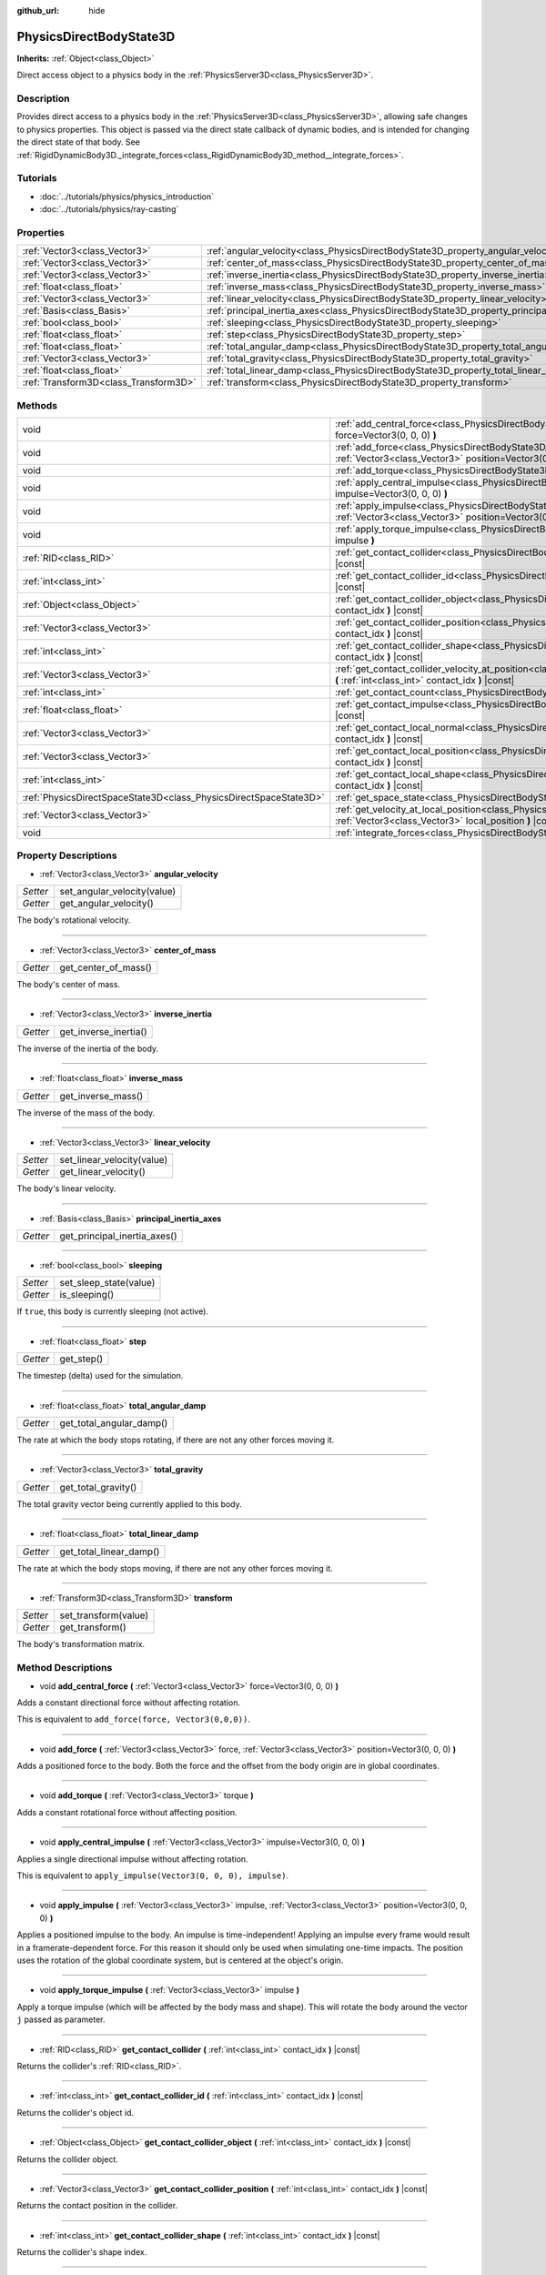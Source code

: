 :github_url: hide

.. Generated automatically by doc/tools/makerst.py in Godot's source tree.
.. DO NOT EDIT THIS FILE, but the PhysicsDirectBodyState3D.xml source instead.
.. The source is found in doc/classes or modules/<name>/doc_classes.

.. _class_PhysicsDirectBodyState3D:

PhysicsDirectBodyState3D
========================

**Inherits:** :ref:`Object<class_Object>`

Direct access object to a physics body in the :ref:`PhysicsServer3D<class_PhysicsServer3D>`.

Description
-----------

Provides direct access to a physics body in the :ref:`PhysicsServer3D<class_PhysicsServer3D>`, allowing safe changes to physics properties. This object is passed via the direct state callback of dynamic bodies, and is intended for changing the direct state of that body. See :ref:`RigidDynamicBody3D._integrate_forces<class_RigidDynamicBody3D_method__integrate_forces>`.

Tutorials
---------

- :doc:`../tutorials/physics/physics_introduction`

- :doc:`../tutorials/physics/ray-casting`

Properties
----------

+---------------------------------------+-----------------------------------------------------------------------------------------------+
| :ref:`Vector3<class_Vector3>`         | :ref:`angular_velocity<class_PhysicsDirectBodyState3D_property_angular_velocity>`             |
+---------------------------------------+-----------------------------------------------------------------------------------------------+
| :ref:`Vector3<class_Vector3>`         | :ref:`center_of_mass<class_PhysicsDirectBodyState3D_property_center_of_mass>`                 |
+---------------------------------------+-----------------------------------------------------------------------------------------------+
| :ref:`Vector3<class_Vector3>`         | :ref:`inverse_inertia<class_PhysicsDirectBodyState3D_property_inverse_inertia>`               |
+---------------------------------------+-----------------------------------------------------------------------------------------------+
| :ref:`float<class_float>`             | :ref:`inverse_mass<class_PhysicsDirectBodyState3D_property_inverse_mass>`                     |
+---------------------------------------+-----------------------------------------------------------------------------------------------+
| :ref:`Vector3<class_Vector3>`         | :ref:`linear_velocity<class_PhysicsDirectBodyState3D_property_linear_velocity>`               |
+---------------------------------------+-----------------------------------------------------------------------------------------------+
| :ref:`Basis<class_Basis>`             | :ref:`principal_inertia_axes<class_PhysicsDirectBodyState3D_property_principal_inertia_axes>` |
+---------------------------------------+-----------------------------------------------------------------------------------------------+
| :ref:`bool<class_bool>`               | :ref:`sleeping<class_PhysicsDirectBodyState3D_property_sleeping>`                             |
+---------------------------------------+-----------------------------------------------------------------------------------------------+
| :ref:`float<class_float>`             | :ref:`step<class_PhysicsDirectBodyState3D_property_step>`                                     |
+---------------------------------------+-----------------------------------------------------------------------------------------------+
| :ref:`float<class_float>`             | :ref:`total_angular_damp<class_PhysicsDirectBodyState3D_property_total_angular_damp>`         |
+---------------------------------------+-----------------------------------------------------------------------------------------------+
| :ref:`Vector3<class_Vector3>`         | :ref:`total_gravity<class_PhysicsDirectBodyState3D_property_total_gravity>`                   |
+---------------------------------------+-----------------------------------------------------------------------------------------------+
| :ref:`float<class_float>`             | :ref:`total_linear_damp<class_PhysicsDirectBodyState3D_property_total_linear_damp>`           |
+---------------------------------------+-----------------------------------------------------------------------------------------------+
| :ref:`Transform3D<class_Transform3D>` | :ref:`transform<class_PhysicsDirectBodyState3D_property_transform>`                           |
+---------------------------------------+-----------------------------------------------------------------------------------------------+

Methods
-------

+-------------------------------------------------------------------+-----------------------------------------------------------------------------------------------------------------------------------------------------------------------------------------+
| void                                                              | :ref:`add_central_force<class_PhysicsDirectBodyState3D_method_add_central_force>` **(** :ref:`Vector3<class_Vector3>` force=Vector3(0, 0, 0) **)**                                      |
+-------------------------------------------------------------------+-----------------------------------------------------------------------------------------------------------------------------------------------------------------------------------------+
| void                                                              | :ref:`add_force<class_PhysicsDirectBodyState3D_method_add_force>` **(** :ref:`Vector3<class_Vector3>` force, :ref:`Vector3<class_Vector3>` position=Vector3(0, 0, 0) **)**              |
+-------------------------------------------------------------------+-----------------------------------------------------------------------------------------------------------------------------------------------------------------------------------------+
| void                                                              | :ref:`add_torque<class_PhysicsDirectBodyState3D_method_add_torque>` **(** :ref:`Vector3<class_Vector3>` torque **)**                                                                    |
+-------------------------------------------------------------------+-----------------------------------------------------------------------------------------------------------------------------------------------------------------------------------------+
| void                                                              | :ref:`apply_central_impulse<class_PhysicsDirectBodyState3D_method_apply_central_impulse>` **(** :ref:`Vector3<class_Vector3>` impulse=Vector3(0, 0, 0) **)**                            |
+-------------------------------------------------------------------+-----------------------------------------------------------------------------------------------------------------------------------------------------------------------------------------+
| void                                                              | :ref:`apply_impulse<class_PhysicsDirectBodyState3D_method_apply_impulse>` **(** :ref:`Vector3<class_Vector3>` impulse, :ref:`Vector3<class_Vector3>` position=Vector3(0, 0, 0) **)**    |
+-------------------------------------------------------------------+-----------------------------------------------------------------------------------------------------------------------------------------------------------------------------------------+
| void                                                              | :ref:`apply_torque_impulse<class_PhysicsDirectBodyState3D_method_apply_torque_impulse>` **(** :ref:`Vector3<class_Vector3>` impulse **)**                                               |
+-------------------------------------------------------------------+-----------------------------------------------------------------------------------------------------------------------------------------------------------------------------------------+
| :ref:`RID<class_RID>`                                             | :ref:`get_contact_collider<class_PhysicsDirectBodyState3D_method_get_contact_collider>` **(** :ref:`int<class_int>` contact_idx **)** |const|                                           |
+-------------------------------------------------------------------+-----------------------------------------------------------------------------------------------------------------------------------------------------------------------------------------+
| :ref:`int<class_int>`                                             | :ref:`get_contact_collider_id<class_PhysicsDirectBodyState3D_method_get_contact_collider_id>` **(** :ref:`int<class_int>` contact_idx **)** |const|                                     |
+-------------------------------------------------------------------+-----------------------------------------------------------------------------------------------------------------------------------------------------------------------------------------+
| :ref:`Object<class_Object>`                                       | :ref:`get_contact_collider_object<class_PhysicsDirectBodyState3D_method_get_contact_collider_object>` **(** :ref:`int<class_int>` contact_idx **)** |const|                             |
+-------------------------------------------------------------------+-----------------------------------------------------------------------------------------------------------------------------------------------------------------------------------------+
| :ref:`Vector3<class_Vector3>`                                     | :ref:`get_contact_collider_position<class_PhysicsDirectBodyState3D_method_get_contact_collider_position>` **(** :ref:`int<class_int>` contact_idx **)** |const|                         |
+-------------------------------------------------------------------+-----------------------------------------------------------------------------------------------------------------------------------------------------------------------------------------+
| :ref:`int<class_int>`                                             | :ref:`get_contact_collider_shape<class_PhysicsDirectBodyState3D_method_get_contact_collider_shape>` **(** :ref:`int<class_int>` contact_idx **)** |const|                               |
+-------------------------------------------------------------------+-----------------------------------------------------------------------------------------------------------------------------------------------------------------------------------------+
| :ref:`Vector3<class_Vector3>`                                     | :ref:`get_contact_collider_velocity_at_position<class_PhysicsDirectBodyState3D_method_get_contact_collider_velocity_at_position>` **(** :ref:`int<class_int>` contact_idx **)** |const| |
+-------------------------------------------------------------------+-----------------------------------------------------------------------------------------------------------------------------------------------------------------------------------------+
| :ref:`int<class_int>`                                             | :ref:`get_contact_count<class_PhysicsDirectBodyState3D_method_get_contact_count>` **(** **)** |const|                                                                                   |
+-------------------------------------------------------------------+-----------------------------------------------------------------------------------------------------------------------------------------------------------------------------------------+
| :ref:`float<class_float>`                                         | :ref:`get_contact_impulse<class_PhysicsDirectBodyState3D_method_get_contact_impulse>` **(** :ref:`int<class_int>` contact_idx **)** |const|                                             |
+-------------------------------------------------------------------+-----------------------------------------------------------------------------------------------------------------------------------------------------------------------------------------+
| :ref:`Vector3<class_Vector3>`                                     | :ref:`get_contact_local_normal<class_PhysicsDirectBodyState3D_method_get_contact_local_normal>` **(** :ref:`int<class_int>` contact_idx **)** |const|                                   |
+-------------------------------------------------------------------+-----------------------------------------------------------------------------------------------------------------------------------------------------------------------------------------+
| :ref:`Vector3<class_Vector3>`                                     | :ref:`get_contact_local_position<class_PhysicsDirectBodyState3D_method_get_contact_local_position>` **(** :ref:`int<class_int>` contact_idx **)** |const|                               |
+-------------------------------------------------------------------+-----------------------------------------------------------------------------------------------------------------------------------------------------------------------------------------+
| :ref:`int<class_int>`                                             | :ref:`get_contact_local_shape<class_PhysicsDirectBodyState3D_method_get_contact_local_shape>` **(** :ref:`int<class_int>` contact_idx **)** |const|                                     |
+-------------------------------------------------------------------+-----------------------------------------------------------------------------------------------------------------------------------------------------------------------------------------+
| :ref:`PhysicsDirectSpaceState3D<class_PhysicsDirectSpaceState3D>` | :ref:`get_space_state<class_PhysicsDirectBodyState3D_method_get_space_state>` **(** **)**                                                                                               |
+-------------------------------------------------------------------+-----------------------------------------------------------------------------------------------------------------------------------------------------------------------------------------+
| :ref:`Vector3<class_Vector3>`                                     | :ref:`get_velocity_at_local_position<class_PhysicsDirectBodyState3D_method_get_velocity_at_local_position>` **(** :ref:`Vector3<class_Vector3>` local_position **)** |const|            |
+-------------------------------------------------------------------+-----------------------------------------------------------------------------------------------------------------------------------------------------------------------------------------+
| void                                                              | :ref:`integrate_forces<class_PhysicsDirectBodyState3D_method_integrate_forces>` **(** **)**                                                                                             |
+-------------------------------------------------------------------+-----------------------------------------------------------------------------------------------------------------------------------------------------------------------------------------+

Property Descriptions
---------------------

.. _class_PhysicsDirectBodyState3D_property_angular_velocity:

- :ref:`Vector3<class_Vector3>` **angular_velocity**

+----------+-----------------------------+
| *Setter* | set_angular_velocity(value) |
+----------+-----------------------------+
| *Getter* | get_angular_velocity()      |
+----------+-----------------------------+

The body's rotational velocity.

----

.. _class_PhysicsDirectBodyState3D_property_center_of_mass:

- :ref:`Vector3<class_Vector3>` **center_of_mass**

+----------+----------------------+
| *Getter* | get_center_of_mass() |
+----------+----------------------+

The body's center of mass.

----

.. _class_PhysicsDirectBodyState3D_property_inverse_inertia:

- :ref:`Vector3<class_Vector3>` **inverse_inertia**

+----------+-----------------------+
| *Getter* | get_inverse_inertia() |
+----------+-----------------------+

The inverse of the inertia of the body.

----

.. _class_PhysicsDirectBodyState3D_property_inverse_mass:

- :ref:`float<class_float>` **inverse_mass**

+----------+--------------------+
| *Getter* | get_inverse_mass() |
+----------+--------------------+

The inverse of the mass of the body.

----

.. _class_PhysicsDirectBodyState3D_property_linear_velocity:

- :ref:`Vector3<class_Vector3>` **linear_velocity**

+----------+----------------------------+
| *Setter* | set_linear_velocity(value) |
+----------+----------------------------+
| *Getter* | get_linear_velocity()      |
+----------+----------------------------+

The body's linear velocity.

----

.. _class_PhysicsDirectBodyState3D_property_principal_inertia_axes:

- :ref:`Basis<class_Basis>` **principal_inertia_axes**

+----------+------------------------------+
| *Getter* | get_principal_inertia_axes() |
+----------+------------------------------+

----

.. _class_PhysicsDirectBodyState3D_property_sleeping:

- :ref:`bool<class_bool>` **sleeping**

+----------+------------------------+
| *Setter* | set_sleep_state(value) |
+----------+------------------------+
| *Getter* | is_sleeping()          |
+----------+------------------------+

If ``true``, this body is currently sleeping (not active).

----

.. _class_PhysicsDirectBodyState3D_property_step:

- :ref:`float<class_float>` **step**

+----------+------------+
| *Getter* | get_step() |
+----------+------------+

The timestep (delta) used for the simulation.

----

.. _class_PhysicsDirectBodyState3D_property_total_angular_damp:

- :ref:`float<class_float>` **total_angular_damp**

+----------+--------------------------+
| *Getter* | get_total_angular_damp() |
+----------+--------------------------+

The rate at which the body stops rotating, if there are not any other forces moving it.

----

.. _class_PhysicsDirectBodyState3D_property_total_gravity:

- :ref:`Vector3<class_Vector3>` **total_gravity**

+----------+---------------------+
| *Getter* | get_total_gravity() |
+----------+---------------------+

The total gravity vector being currently applied to this body.

----

.. _class_PhysicsDirectBodyState3D_property_total_linear_damp:

- :ref:`float<class_float>` **total_linear_damp**

+----------+-------------------------+
| *Getter* | get_total_linear_damp() |
+----------+-------------------------+

The rate at which the body stops moving, if there are not any other forces moving it.

----

.. _class_PhysicsDirectBodyState3D_property_transform:

- :ref:`Transform3D<class_Transform3D>` **transform**

+----------+----------------------+
| *Setter* | set_transform(value) |
+----------+----------------------+
| *Getter* | get_transform()      |
+----------+----------------------+

The body's transformation matrix.

Method Descriptions
-------------------

.. _class_PhysicsDirectBodyState3D_method_add_central_force:

- void **add_central_force** **(** :ref:`Vector3<class_Vector3>` force=Vector3(0, 0, 0) **)**

Adds a constant directional force without affecting rotation.

This is equivalent to ``add_force(force, Vector3(0,0,0))``.

----

.. _class_PhysicsDirectBodyState3D_method_add_force:

- void **add_force** **(** :ref:`Vector3<class_Vector3>` force, :ref:`Vector3<class_Vector3>` position=Vector3(0, 0, 0) **)**

Adds a positioned force to the body. Both the force and the offset from the body origin are in global coordinates.

----

.. _class_PhysicsDirectBodyState3D_method_add_torque:

- void **add_torque** **(** :ref:`Vector3<class_Vector3>` torque **)**

Adds a constant rotational force without affecting position.

----

.. _class_PhysicsDirectBodyState3D_method_apply_central_impulse:

- void **apply_central_impulse** **(** :ref:`Vector3<class_Vector3>` impulse=Vector3(0, 0, 0) **)**

Applies a single directional impulse without affecting rotation.

This is equivalent to ``apply_impulse(Vector3(0, 0, 0), impulse)``.

----

.. _class_PhysicsDirectBodyState3D_method_apply_impulse:

- void **apply_impulse** **(** :ref:`Vector3<class_Vector3>` impulse, :ref:`Vector3<class_Vector3>` position=Vector3(0, 0, 0) **)**

Applies a positioned impulse to the body. An impulse is time-independent! Applying an impulse every frame would result in a framerate-dependent force. For this reason it should only be used when simulating one-time impacts. The position uses the rotation of the global coordinate system, but is centered at the object's origin.

----

.. _class_PhysicsDirectBodyState3D_method_apply_torque_impulse:

- void **apply_torque_impulse** **(** :ref:`Vector3<class_Vector3>` impulse **)**

Apply a torque impulse (which will be affected by the body mass and shape). This will rotate the body around the vector ``j`` passed as parameter.

----

.. _class_PhysicsDirectBodyState3D_method_get_contact_collider:

- :ref:`RID<class_RID>` **get_contact_collider** **(** :ref:`int<class_int>` contact_idx **)** |const|

Returns the collider's :ref:`RID<class_RID>`.

----

.. _class_PhysicsDirectBodyState3D_method_get_contact_collider_id:

- :ref:`int<class_int>` **get_contact_collider_id** **(** :ref:`int<class_int>` contact_idx **)** |const|

Returns the collider's object id.

----

.. _class_PhysicsDirectBodyState3D_method_get_contact_collider_object:

- :ref:`Object<class_Object>` **get_contact_collider_object** **(** :ref:`int<class_int>` contact_idx **)** |const|

Returns the collider object.

----

.. _class_PhysicsDirectBodyState3D_method_get_contact_collider_position:

- :ref:`Vector3<class_Vector3>` **get_contact_collider_position** **(** :ref:`int<class_int>` contact_idx **)** |const|

Returns the contact position in the collider.

----

.. _class_PhysicsDirectBodyState3D_method_get_contact_collider_shape:

- :ref:`int<class_int>` **get_contact_collider_shape** **(** :ref:`int<class_int>` contact_idx **)** |const|

Returns the collider's shape index.

----

.. _class_PhysicsDirectBodyState3D_method_get_contact_collider_velocity_at_position:

- :ref:`Vector3<class_Vector3>` **get_contact_collider_velocity_at_position** **(** :ref:`int<class_int>` contact_idx **)** |const|

Returns the linear velocity vector at the collider's contact point.

----

.. _class_PhysicsDirectBodyState3D_method_get_contact_count:

- :ref:`int<class_int>` **get_contact_count** **(** **)** |const|

Returns the number of contacts this body has with other bodies.

**Note:** By default, this returns 0 unless bodies are configured to monitor contacts. See :ref:`RigidDynamicBody3D.contact_monitor<class_RigidDynamicBody3D_property_contact_monitor>`.

----

.. _class_PhysicsDirectBodyState3D_method_get_contact_impulse:

- :ref:`float<class_float>` **get_contact_impulse** **(** :ref:`int<class_int>` contact_idx **)** |const|

Impulse created by the contact. Only implemented for Bullet physics.

----

.. _class_PhysicsDirectBodyState3D_method_get_contact_local_normal:

- :ref:`Vector3<class_Vector3>` **get_contact_local_normal** **(** :ref:`int<class_int>` contact_idx **)** |const|

Returns the local normal at the contact point.

----

.. _class_PhysicsDirectBodyState3D_method_get_contact_local_position:

- :ref:`Vector3<class_Vector3>` **get_contact_local_position** **(** :ref:`int<class_int>` contact_idx **)** |const|

Returns the local position of the contact point.

----

.. _class_PhysicsDirectBodyState3D_method_get_contact_local_shape:

- :ref:`int<class_int>` **get_contact_local_shape** **(** :ref:`int<class_int>` contact_idx **)** |const|

Returns the local shape index of the collision.

----

.. _class_PhysicsDirectBodyState3D_method_get_space_state:

- :ref:`PhysicsDirectSpaceState3D<class_PhysicsDirectSpaceState3D>` **get_space_state** **(** **)**

Returns the current state of the space, useful for queries.

----

.. _class_PhysicsDirectBodyState3D_method_get_velocity_at_local_position:

- :ref:`Vector3<class_Vector3>` **get_velocity_at_local_position** **(** :ref:`Vector3<class_Vector3>` local_position **)** |const|

Returns the body's velocity at the given relative position, including both translation and rotation.

----

.. _class_PhysicsDirectBodyState3D_method_integrate_forces:

- void **integrate_forces** **(** **)**

Calls the built-in force integration code.

.. |virtual| replace:: :abbr:`virtual (This method should typically be overridden by the user to have any effect.)`
.. |const| replace:: :abbr:`const (This method has no side effects. It doesn't modify any of the instance's member variables.)`
.. |vararg| replace:: :abbr:`vararg (This method accepts any number of arguments after the ones described here.)`
.. |constructor| replace:: :abbr:`constructor (This method is used to construct a type.)`
.. |operator| replace:: :abbr:`operator (This method describes a valid operator to use with this type as left-hand operand.)`
